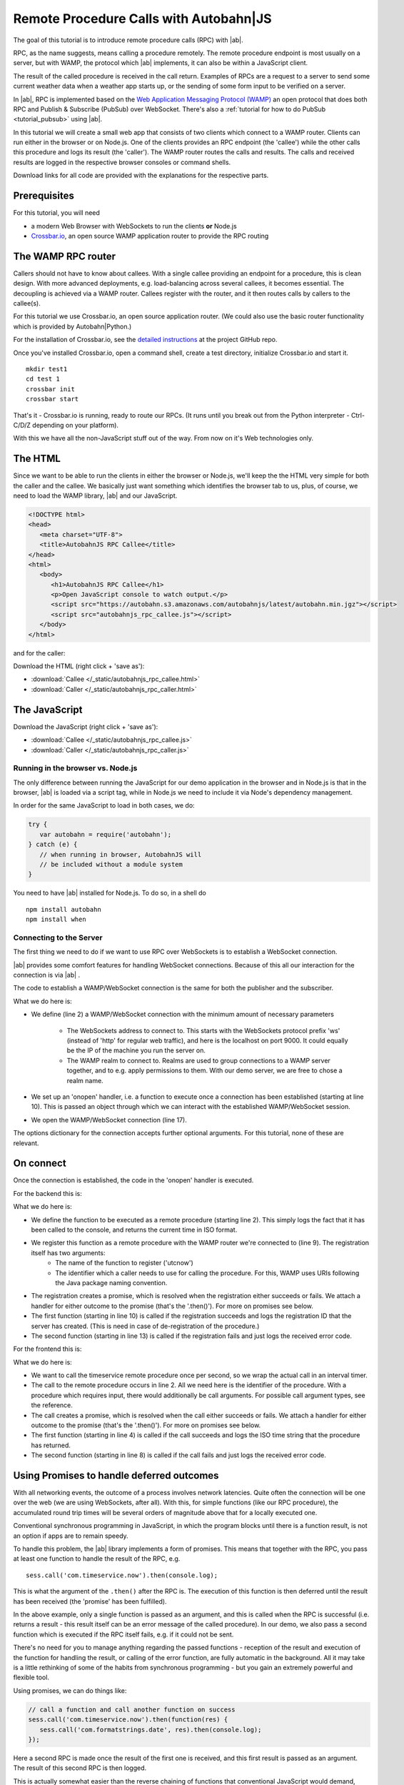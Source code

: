 .. _tutorial_rpc:

Remote Procedure Calls with **Autobahn**\|JS
============================================

The goal of this tutorial is to introduce remote procedure calls (RPC) with |ab|.

RPC, as the name suggests, means calling a procedure remotely. The remote procedure endpoint is most usually on a server, but with WAMP, the protocol which |ab| implements, it can also be within a JavaScript client.

The result of the called procedure is received in the call return. Examples of RPCs are a request to a server to send some current weather data when a weather app starts up, or the sending of some form input to be verified on a server.

In |ab|, RPC is implemented based on the `Web Application Messaging Protocol (WAMP) <http://wamp.ws/>`_ an open protocol that does both RPC and Publish & Subscribe (PubSub) over WebSocket. There's also a :ref:`tutorial for how to do PubSub <tutorial_pubsub>` using |ab|.

In this tutorial we will create a small web app that consists of two clients which connect to a WAMP router. Clients can run either in the browser or on Node.js. One of the clients provides an RPC endpoint (the 'callee') while the other calls this procedure and logs its result (the 'caller'). The WAMP router routes the calls and results. The calls and received results are logged in the respective browser consoles or command shells.

Download links for all code are provided with the explanations for the respective parts.


Prerequisites
-------------

For this tutorial, you will need

* a modern Web Browser with WebSockets to run the clients **or** Node.js
* `Crossbar.io <http://crossbar.io>`_, an open source WAMP application router to provide the RPC routing


The WAMP RPC router
-------------------

Callers should not have to know about callees. With a single callee providing an endpoint for a procedure, this is clean design. With more advanced deployments, e.g. load-balancing across several callees, it becomes essential. The decoupling is achieved via a WAMP router. Callees register with the router, and it then routes calls by callers to the callee(s).

For this tutorial we use Crossbar.io, an open source application router. (We could also use the basic router functionality which is provided by Autobahn|Python.)

For the installation of Crossbar.io, see the `detailed instructions <https://github.com/crossbario/crossbar/wiki/Getting-Started>`_ at the project GitHub repo.

Once you've installed Crossbar.io, open a command shell, create a test directory, initialize Crossbar.io and start it.

::

   mkdir test1
   cd test 1
   crossbar init
   crossbar start

That's it - Crossbar.io is running, ready to route our RPCs. (It runs until you break out from the Python interpreter - Ctrl-C/D/Z depending on your platform).

With this we have all the non-JavaScript stuff out of the way. From now on it's Web technologies only.

The HTML
--------

Since we want to be able to run the clients in either the browser or Node.js, we'll keep the the HTML very simple for both the caller and the callee. We basically just want something which identifies the browser tab to us, plus, of course, we need to load the WAMP library, |ab| and our JavaScript.

.. code-block:: html

   <!DOCTYPE html>
   <head>
      <meta charset="UTF-8">
      <title>AutobahnJS RPC Callee</title>
   </head>
   <html>
      <body>
         <h1>AutobahnJS RPC Callee</h1>
         <p>Open JavaScript console to watch output.</p>
         <script src="https://autobahn.s3.amazonaws.com/autobahnjs/latest/autobahn.min.jgz"></script>
         <script src="autobahnjs_rpc_callee.js"></script>
      </body>
   </html>

and for the caller:

.. code-block:: html
   :emphasize-lines: 4, 8

   <!DOCTYPE html>
   <head>
      <meta charset="UTF-8">
      <title>AutobahnJS RPC Caller</title>
   </head>
   <html>
      <body>
         <h1>AutobahnJS RPC Caller</h1>
         <p>Open JavaScript console to watch output.</p>
         <script src="https://autobahn.s3.amazonaws.com/autobahnjs/latest/autobahn.min.jgz"></script>
         <script src="autobahnjs_rpc_caller.js"></script>
      </body>
   </html>

Download the HTML (right click + 'save as'):

* :download:`Callee </_static/autobahnjs_rpc_callee.html>`
* :download:`Caller </_static/autobahnjs_rpc_caller.html>`


The JavaScript
--------------

Download the JavaScript (right click + 'save as'):

* :download:`Callee </_static/autobahnjs_rpc_callee.js>`
* :download:`Caller </_static/autobahnjs_rpc_caller.js>`


Running in the browser vs. Node.js
++++++++++++++++++++++++++++++++++

The only difference between running the JavaScript for our demo application in the browser and in Node.js is that in the browser, |ab| is loaded via a script tag, while in Node.js we need to include it via Node's dependency management.

In order for the same JavaScript to load in both cases, we do:

.. code-block:: javascript

   try {
      var autobahn = require('autobahn');
   } catch (e) {
      // when running in browser, AutobahnJS will
      // be included without a module system
   }

You need to have |ab| installed for Node.js. To do so, in a shell do

::

   npm install autobahn
   npm install when


Connecting to the Server
++++++++++++++++++++++++

The first thing we need to do if we want to use RPC over WebSockets is to establish a WebSocket connection.

|ab| provides some comfort features for handling WebSocket connections. Because of this all our interaction for the connection is via |ab| .

The code to establish a WAMP/WebSocket connection is the same for both the publisher and the subscriber.

.. code-block:: javascript
   :linenos:
   :emphasize-lines: 2, 10, 17

   // Set up WAMP connection to router
   var connection = new autobahn.Connection({

      url: 'ws://localhost:8080/ws',
      realm: 'tutorialpubsub'}

   );

   // Set up 'onopen' handler
   connection.onopen = function (session) {

      // code to execute on connection open goes here

   };

   // Open connection
   connection.open();

What we do here is:

* We define (line 2) a WAMP/WebSocket connection with the minimum amount of necessary parameters

   * The WebSockets address to connect to. This starts with the WebSockets protocol prefix 'ws' (instead of 'http' for regular web traffic), and here is the localhost on port 9000. It could equally be the IP of the machine you run the server on.
   * The WAMP realm to connect to. Realms are used to group connections to a WAMP server together, and to e.g. apply permissions to them. With our demo server, we are free to chose a realm name.

* We set up an 'onopen' handler, i.e. a function to execute once a connection has been established (starting at line 10). This is passed an object through which we can interact with the established WAMP/WebSocket session.
* We open the WAMP/WebSocket connection (line 17).

The options dictionary for the connection accepts further optional arguments. For this tutorial, none of these are relevant.


On connect
----------

Once the connection is established, the code in the 'onopen' handler is executed.

For the backend this is:

.. code-block:: javascript
   :linenos:
   :emphasize-lines: 2, 9, 10, 13

   // Define the remote procedure
   function utcnow() {
      console.log("Someone is calling me;)");
      now = new Date();
      return now.toISOString();
   }

   // Register the remote procedure with the router
   session.register('com.timeservice.now', utcnow).then(
      function (registration) {
         console.log("Procedure registered:", registration.id);
      },
      function (error) {
         console.log("Registration failed:", error);
      }
   );

What we do here is:

* We define the function to be executed as a remote procedure (starting line 2). This simply logs the fact that it has been called to the console, and returns the current time in ISO format.
* We register this function as a remote procedure with the WAMP router we're connected to (line 9). The registration itself has two arguments:
   * The name of the function to register ('utcnow')
   * The identifier which a caller needs to use for calling the procedure. For this, WAMP uses URIs following the Java package naming convention.
* The registration creates a promise, which is resolved when the registration either succeeds or fails. We attach a handler for either outcome to the promise (that's the '.then()'). For more on promises see below.
* The first function (starting in line 10) is called if the registration succeeds and logs the registration ID that the server has created. (This is need in case of de-registration of the procedure.)
* The second function (starting in line 13) is called if the registration fails and just logs the received error code.

For the frontend this is:

.. code-block:: javascript
   :linenos:
   :emphasize-lines: 2, 4, 8

   setInterval(function() {
      session.call('com.timeservice.now').then(
         // RPC success callback
         function (now) {
            console.log("Current time:", now);
         },
         // RPC error callback
         function (error) {
            console.log("Call failed:", error);
         }
      );
   }, 1000);

What we do here is:

* We want to call the timeservice remote procedure once per second, so we wrap the actual call in an interval timer.
* The call to the remote procedure occurs in line 2. All we need here is the identifier of the procedure. With a procedure which requires input, there would additionally be call arguments. For possible call argument types, see the reference.
* The call creates a promise, which is resolved when the call either succeeds or fails. We attach a handler for either outcome to the promise (that's the '.then()'). For more on promises see below.
* The first function (starting in line 4) is called if the call succeeds and logs the ISO time string that the procedure has returned.
* The second function (starting in line 8) is called if the call fails and just logs the received error code.


Using Promises to handle deferred outcomes
------------------------------------------

With all networking events, the outcome of a process involves network latencies. Quite often the connection will be one over the web (we are using WebSockets, after all). With this, for simple functions (like our RPC procedure), the accumulated round trip times will be several orders of magnitude above that for a locally executed one.

Conventional synchronous programming in JavaScript, in which the program blocks until there is a function result, is not an option if apps are to remain speedy.

To handle this problem, the |ab| library implements a form of promises. This means that together with the RPC, you pass at least one function to handle the result of the RPC, e.g.

::

   sess.call('com.timeservice.now').then(console.log);

This is what the argument of the ``.then()`` after the RPC is. The execution of this function is then deferred until the result has been received (the 'promise' has been fulfilled).

In the above example, only a single function is passed as an argument, and this is called when the RPC is successful (i.e. returns a result - this result itself can be an error message of the called procedure). In our demo, we also pass a second function which is executed if the RPC itself fails, e.g. if it could not be sent.

There's no need for you to manage anything regarding the passed functions - reception of the result and execution of the function for handling the result, or calling of the error function, are fully automatic in the background. All it may take is a little rethinking of some of the habits from synchronous programming - but you gain an extremely powerful and flexible tool.

Using promises, we can do things like:

.. code-block:: javascript

   // call a function and call another function on success
   sess.call('com.timeservice.now').then(function(res) {
      sess.call('com.formatstrings.date', res).then(console.log);
   });

Here a second RPC is made once the result of the first one is received, and this first result is passed as an argument. The result of this second RPC is then logged.

This is actually somewhat easier than the reverse chaining of functions that conventional JavaScript would demand, where the last executed function is the outermost, with all previous ones nested successively backwards inside.


Summary & Beyond
----------------

This gave an overview how simple RPCs are with |ab| - no more than a line of code each.

We encourage you to play around with the demo app. Run it on different machines. Add more complex (and useful) remote procedures. Use the received results in functions that do more than just log things.

The :ref:`examples overview page <examples_overview>` lists available examples which demonstrate additional features of WAMP.

If you're interested, the :ref:`tutorial_pubsub` tutorial shows you can equally quick and easy start into publish & subscribe with |ab|.
